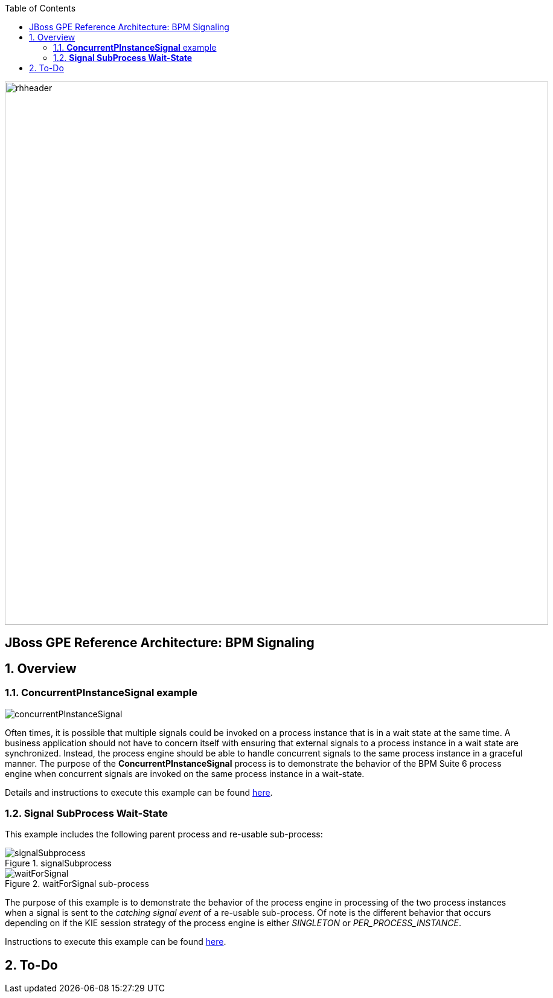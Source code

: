 :data-uri:
:toc2:
:rhtlink: link:https://www.redhat.com[Red Hat]
:bpmproduct: link:https://access.redhat.com/site/documentation/en-US/Red_Hat_JBoss_BPM_Suite/[Red Hat's BPM Suite 6 product]
:dockerbpms: link:https://github.com/jboss-gpe-ose/docker_bpms/blob/master/doc/userguide.adoc[docker_bpms]

image::images/rhheader.png[width=900]

:numbered!:
[abstract]
== JBoss GPE Reference Architecture:  BPM Signaling

:numbered:

== Overview

=== *ConcurrentPInstanceSignal* example

image::images/concurrentPInstanceSignal.png[]

Often times, it is possible that multiple signals could be invoked on a process instance that is in a wait state at the same time.
A business application should not have to concern itself with ensuring that external signals to a process instance in a wait state are synchronized.
Instead, the process engine should be able to handle concurrent signals to the same process instance in a graceful manner.
The purpose of the *ConcurrentPInstanceSignal* process is to demonstrate the behavior of the BPM Suite 6 process engine when concurrent signals are invoked on the same process instance in a wait-state.

Details and instructions to execute this example can be found link:concurrent_pinstance_signal.adoc[here].

=== *Signal SubProcess Wait-State* 

This example includes the following parent process and re-usable sub-process:

.signalSubprocess
image::images/signalSubprocess.png[]


.waitForSignal sub-process
image::images/waitForSignal.png[]


The purpose of this example is to demonstrate the behavior of the process engine in processing of the two process instances when a signal is sent to the _catching signal event_ of a re-usable sub-process.
Of note is the different behavior that occurs depending on if the KIE session strategy of the process engine is either _SINGLETON_ or _PER_PROCESS_INSTANCE_.

Instructions to execute this example can be found link:signal_subprocess_waitstate.adoc[here].

== To-Do
